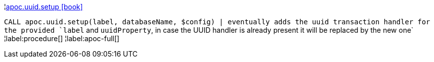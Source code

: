 ¦xref::overview/apoc.uuid/apoc.uuid.setup.adoc[apoc.uuid.setup icon:book[]] +

`CALL apoc.uuid.setup(label, databaseName, $config) | eventually adds the uuid transaction handler for the provided `label` and `uuidProperty`, in case the UUID handler is already present it will be replaced by the new one`
¦label:procedure[]
¦label:apoc-full[]
